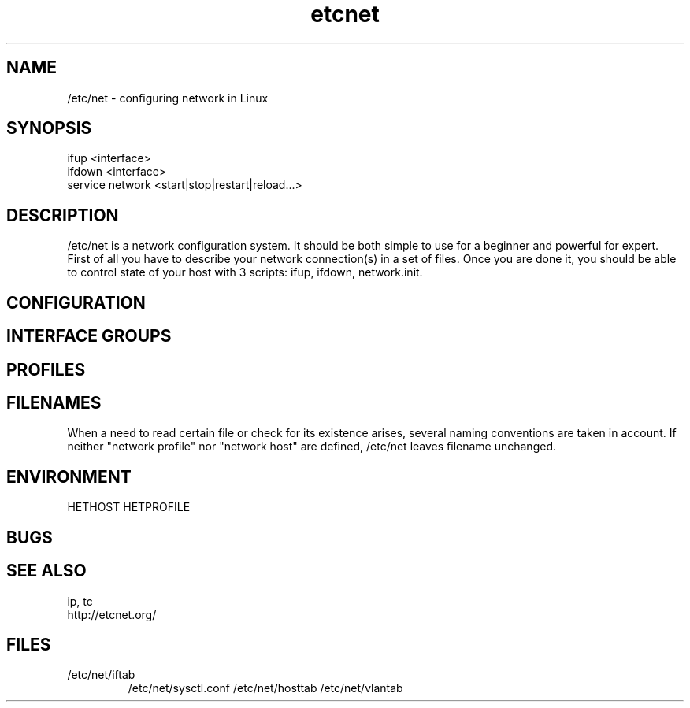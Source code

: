 .TH "etcnet" "8" "0.8.0" "Denis Ovsienko <info@etcnet.org>" ""
.SH "NAME"
/etc/net \- configuring network in Linux
.SH "SYNOPSIS"
.TP 
ifup <interface>
.TP 
ifdown <interface>
.TP 
service network <start|stop|restart|reload...>
.SH "DESCRIPTION"
/etc/net is a network configuration system. It should be both simple to use for a beginner and powerful for expert. First of all you have to describe your network connection(s) in a set of files. Once you are done it, you should be able to control state of your host with 3 scripts: ifup, ifdown, network.init.
.SH "CONFIGURATION"
.SH "INTERFACE GROUPS"
.SH "PROFILES"
.SH "FILENAMES"
When a need to read certain file or check for its existence arises, several naming conventions are taken in account. If neither "network profile" nor "network host" are defined, /etc/net leaves filename unchanged.
.SH "ENVIRONMENT"
HETHOST
HETPROFILE
.SH "BUGS"

.SH "SEE ALSO"
ip, tc
.TP 
http://etcnet.org/
.SH "FILES"
.TP 
/etc/net/iftab
/etc/net/sysctl.conf
/etc/net/hosttab
/etc/net/vlantab
